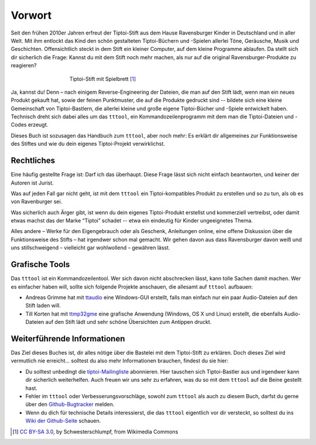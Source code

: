 Vorwort
=======

Seit den frühen 2010er Jahren erfreut der Tiptoi-Stift aus dem Hause
Ravensburger Kinder in Deutschland und in aller Welt. Mit ihm entlockt
das Kind den schön gestalteten Tiptoi-Büchern und -Spielen allerlei
Töne, Geräusche, Musik und Geschichten. Offensichtlich steckt in dem
Stift ein kleiner Computer, auf dem kleine Programme ablaufen. Da stellt
sich dir sicherlich die Frage: Kannst du mit dem Stift noch mehr machen,
als nur auf die original Ravensburger-Produkte zu reagieren?

.. figure:: img/Tiptoi_spielbrett.png
   :align: center
   :figwidth: 60%
   :alt: Tiptoi-Stift mit Spielbrett

   Tiptoi-Stift mit Spielbrett [#bild]_

Ja, kannst du! Denn – nach einigem Reverse-Engineering der Dateien, die
man auf den Stift lädt, wenn man ein neues Produkt gekauft hat, sowie
der feinen Punktmuster, die auf die Produkte gedruckt sind -- bildete
sich eine kleine Gemeinschaft von Tiptoi-Bastlern, die allerlei kleine
und große eigene Tiptoi-Bücher und -Spiele entwickelt haben. Technisch
dreht sich dabei alles um das ``tttool``, ein Kommandozeilenprogramm mit
dem man die Tiptoi-Dateien und -Codes erzeugt.

Dieses Buch ist sozusagen das Handbuch zum ``tttool``, aber noch mehr:
Es erklärt dir allgemeines zur Funktionsweise des Stiftes und wie du
dein eigenes Tiptoi-Projekt verwirklichst.

Rechtliches
-----------

Eine häufig gestellte Frage ist: Darf ich das überhaupt. Diese Frage
lässt sich nicht einfach beantworten, und keiner der Autoren ist Jurist.

Was auf jeden Fall gar nicht geht, ist mit dem ``tttool`` ein
Tiptoi-kompatibles Produkt zu erstellen und so zu tun, als ob es von
Ravenburger sei.

Was sicherlich auch Ärger gibt, ist wenn du dein eigenes Tiptoi-Produkt
erstellst und kommerziell vertreibst, oder damit etwas machst das der
Marke “Tiptoi” schadet -- etwa ein eindeutig für Kinder ungeeignetes
Thema.

Alles andere – Werke für den Eigengebrauch oder als Geschenk,
Anleitungen online, eine offene Diskussion über die Funktionsweise des
Stifts – hat irgendwer schon mal gemacht. Wir gehen davon aus dass
Ravensburger davon weiß und uns stillschweigend – vielleicht gar wohlwollend – gewähren lässt.


Grafische Tools
---------------

Das ``tttool`` ist ein Kommandozeilentool. Wer sich davon nicht
abschrecken lässt, kann tolle Sachen damit machen. Wer es einfacher haben
will, sollte sich folgende Projekte anschauen, die allesamt auf
``tttool`` aufbauen:

-  Andreas Grimme hat mit
   `ttaudio <https://github.com/sidiandi/ttaudio#readme>`__ eine
   Windows-GUI erstellt, falls man einfach nur ein paar Audio-Dateien
   auf den Stift laden will.
-  Till Korten hat mit
   `ttmp32gme <https://github.com/thawn/ttmp32gme>`__ eine grafische
   Anwendung (Windows, OS X und Linux) erstellt, die ebenfalls
   Audio-Dateien auf den Stift lädt und sehr schöne Übersichten zum
   Antippen druckt.

Weiterführende Informationen
----------------------------

Das Ziel dieses Buches ist, dir alles nötige über die Bastelei mit dem Tiptoi-Stift zu erklären. Doch dieses Ziel wird vermutlich nie erreicht... solltest du also mehr Informationen brauchen, findest du sie hier:

* Du solltest unbedingt die `tiptoi-Mailingliste <https://lists.nomeata.de/mailman/listinfo/tiptoi>`_ abonnieren. Hier tauschen sich  Tiptoi-Bastler aus und irgendwer kann dir sicherlich weiterhelfen. Auch freuen wir uns sehr zu erfahren, was du so mit dem ``tttool`` auf die Beine gestellt hast.

* Fehler im ``tttool`` oder Verbesserungsvorschläge, sowohl zum ``tttool`` als auch zu diesem Buch, darfst du gerne über den `Github-Bugtracker <https://github.com/entropia/tip-toi-reveng/issues>`_ melden.


* Wenn du dich für technische Details interessierst, die das ``tttool`` eigentlich vor dir versteckt, so solltest du ins `Wiki der Github-Seite <https://github.com/entropia/tip-toi-reveng/wiki>`_ schauen.



.. [#bild] `CC BY-SA 3.0 <https://creativecommons.org/licenses/by-sa/3.0>`_, by
       Schwesterschlumpf, from Wikimedia Commons

